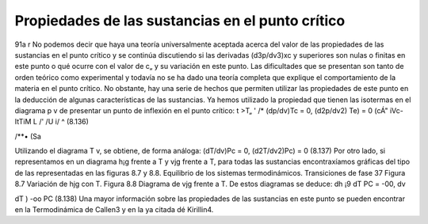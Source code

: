 Propiedades de las sustancias en el punto crítico
-------------------------------------------------

91a
r
No podemos decir que haya una teoría universalmente aceptada acerca del valor de las propiedades de las sustancias en el punto crítico y se continúa discutiendo si las derivadas (d3p/dv3)xc y superiores son nulas o finitas en este punto o qué ocurre con el valor de c„ y su variación en este punto. Las dificultades que se presentan son tanto de orden teórico como experimental y todavía no se ha dado una teoría completa que explique el comportamiento de la materia en el punto crítico.
No obstante, hay una serie de hechos que permiten utilizar las propiedades de este punto en la deducción de algunas características de las sustancias.
Ya hemos utilizado la propiedad que tienen las isotermas en el diagrama p v de presentar un punto de inflexión en el punto crítico:
t
>T\„ '
/*
(dp/dv)Tc = 0,	(d2p/dv2) Te) = 0
(cÁ" iVc-	ItTiM
L /'
/U	i/	^
(8.136)

/**• (Sa

Utilizando el diagrama T v, se obtiene, de forma análoga:
(dT/dv)Pc = 0,	(d2T/dv2)Pc) = 0
(8.137)
Por otro lado, si representamos en un diagrama h¡g frente a T y vjg frente a T, para todas las sustancias encontraxíamos gráficas del tipo de las representadas en las figuras 8.7 y 8.8.
Equilibrio de los sistemas termodinámicos. Transiciones de fase
37
Figura 8.7 Variación de hjg con T.	Figura 8.8 Diagrama de vjg frente a T.
De estos diagramas se deduce:
dh
¡9
dT
PC
= -00,
dv

dT )
-oo
PC
(8.138)
Una mayor información sobre las propiedades de las sustancias en este punto se pueden encontrar en la Termodinámica de Callen3 y en la ya citada dé Kirillin4.
